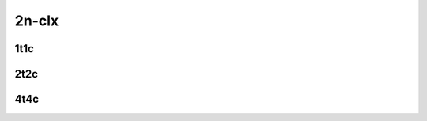 
.. raw:: latex

    \clearpage

.. raw:: html

    <script type="text/javascript">

        function getDocHeight(doc) {
            doc = doc || document;
            var body = doc.body, html = doc.documentElement;
            var height = Math.max( body.scrollHeight, body.offsetHeight,
                html.clientHeight, html.scrollHeight, html.offsetHeight );
            return height;
        }

        function setIframeHeight(id) {
            var ifrm = document.getElementById(id);
            var doc = ifrm.contentDocument? ifrm.contentDocument:
                ifrm.contentWindow.document;
            ifrm.style.visibility = 'hidden';
            ifrm.style.height = "10px"; // reset to minimal height ...
            // IE opt. for bing/msn needs a bit added or scrollbar appears
            ifrm.style.height = getDocHeight( doc ) + 4 + "px";
            ifrm.style.visibility = 'visible';
        }

    </script>

2n-clx
~~~~~~

.. todo::
    Add introduction

.. raw:: latex

    \clearpage

1t1c
----

.. raw:: html

    <iframe id="ifrm01" onload="setIframeHeight(this.id)" width="700" frameborder="0" scrolling="no" src="../../../_static/vpp/2n-clx-128kb-1t1c-ip4routing-iperf3.html"></iframe>

.. raw:: latex

    \begin{figure}[H]
        \centering
            \graphicspath{{../_build/_static/vpp/}}
            \includegraphics[clip, trim=0cm 0cm 5cm 0cm, width=0.70\textwidth]{2n-clx-128kb-1t1c-ip4routing-iperf3}
            \label{fig:2n-clx-128kb-1t1c-ip4routing-iperf3}
    \end{figure}

.. raw:: latex

    \clearpage

2t2c
----

.. raw:: html

    <iframe id="ifrm02" onload="setIframeHeight(this.id)" width="700" frameborder="0" scrolling="no" src="../../../_static/vpp/2n-clx-128kb-2t2c-ip4routing-iperf3.html"></iframe>

.. raw:: latex

    \begin{figure}[H]
        \centering
            \graphicspath{{../_build/_static/vpp/}}
            \includegraphics[clip, trim=0cm 0cm 5cm 0cm, width=0.70\textwidth]{2n-clx-128kb-2t2c-ip4routing-iperf3}
            \label{fig:2n-clx-128kb-2t2c-ip4routing-iperf3}
    \end{figure}

.. raw:: latex

    \clearpage

4t4c
----

.. raw:: html

    <iframe id="ifrm03" onload="setIframeHeight(this.id)" width="700" frameborder="0" scrolling="no" src="../../../_static/vpp/2n-clx-128kb-4t4c-ip4routing-iperf3.html"></iframe>

.. raw:: latex

    \begin{figure}[H]
        \centering
            \graphicspath{{../_build/_static/vpp/}}
            \includegraphics[clip, trim=0cm 0cm 5cm 0cm, width=0.70\textwidth]{2n-clx-128kb-4t4c-ip4routing-iperf3}
            \label{fig:2n-clx-128kb-4t4c-ip4routing-iperf3}
    \end{figure}
